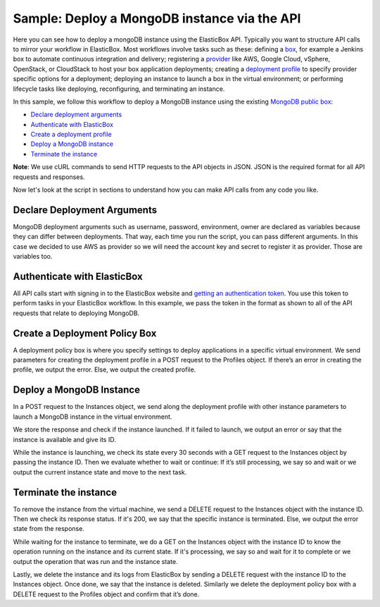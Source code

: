 Sample: Deploy a MongoDB instance via the API
*******************************************************************************

Here you can see how to deploy a mongoDB instance using the ElasticBox API. Typically you want to structure API calls to mirror your workflow in ElasticBox. Most workflows involve tasks such as these: defining a `box </../documentation/core-concepts/boxes/>`_, for example a Jenkins box to automate continuous integration and delivery; registering a `provider </../documentation/core-concepts/providers/>`_ like AWS, Google Cloud, vSphere, OpenStack, or CloudStack to host your box application deployments; creating a `deployment profile </../documentation/deploying-and-managing-instances/deploying-managing-instances/#profile>`_ to specify provider specific options for a deployment; deploying an instance to launch a box in the virtual environment; or performing lifecycle tasks like deploying, reconfiguring, and terminating an instance.

In this sample, we follow this workflow to deploy a MongoDB instance using the existing `MongoDB public box <https://elasticbox.com/#/boxes/9af398c9-4705-4c8e-b4ae-432a6d69d49b/mongodb-server/configuration>`_:

* `Declare deployment arguments`_
* `Authenticate with ElasticBox`_
* `Create a deployment profile`_
* `Deploy a MongoDB instance`_
* `Terminate the instance`_

**Note**: We use cURL commands to send HTTP requests to the API objects in JSON. JSON is the required format for all API requests and responses.

Now let's look at the script in sections to understand how you can make API calls from any code you like.

Declare Deployment Arguments
------------------------------------

MongoDB deployment arguments such as username, password, environment, owner are declared as variables because they can differ between deployments. That way, each time you run the script, you can pass different arguments. In this case we decided to use AWS as provider so we will need the account key and secret to register it as provider. Those are variables too.

.. raw:: html

	<pre>
	aws_provider_key=$1
	aws_provider_secret=$2

	environment=$3
	elasticBox_token=$4
	owner=$5

	username=$1
	password=$2
	</pre>

Authenticate with ElasticBox
-------------------------------------

All API calls start with signing in to the ElasticBox website and `getting an authentication token </../documentation/api/overview-access/#api-get-token>`_. You use this token to perform tasks in your ElasticBox workflow. In this example, we pass the token in the format as shown to all of the API requests that relate to deploying MongoDB.

.. raw:: html

	<pre>
	ElasticBox-Token:8ccc8203-2efd-44a9-8819-e95fd2277be2
	</pre>

.. _Create a deployment profile:

Create a Deployment Policy Box
-------------------------------------

A deployment policy box is where you specify settings to deploy applications in a specific virtual environment. We send parameters for creating the deployment profile in a POST request to the Profiles object. If there’s an error in creating the profile, we output the error. Else, we output the created profile.

.. raw:: html

	<pre>
	payload="{
		\"owner\": \"$owner\",
		\"schema\": \"http://elasticbox.net/schemas/boxes/policy\",
		\"claims\": [
		\"linux\"
		],
		\"lifespan\": {
		\"operation\": \"none\"
		},
		\"automatic_updates\": \"off\",
		\"provider_id\": \"$provider_id\",
		\"name\": \"Deployment Policy Box Example\",
		\"description\": \"Just one example of deployment policy box creation via API\",
		\"profile\": {
		\"schema\": \"http://elasticbox.net/schemas/aws/ec2/profile\",
		\"flavor\": \"t1.micro\",
		\"location\": \"us-east-1\",
		\"instances\": 1,
		\"image\": \"Linux Compute\",
		\"keypair\": \"None\",
		\"cloud\": \"EC2\",
		\"security_groups\": [

		],
		\"subnet\": \"us-east-1a\"
		}
		}"
	policy_box=$(curl -k -s \
		-X POST \
		-H "Content-Type:application/json" \
		-H "elasticBox-token:$elasticBox_token" \
		-H "elasticbox-release:4.0" \
		-A "Mozilla/5.0 (Macintosh; Intel Mac OS X 10_6_8) AppleWebKit/534.30 (KHTML, like Gecko) Chrome/12.0.742.112 Safari/534.30" \
		-H "Accept: application/json" \
		-H "Content-Type: application/json;charset=UTF-8" \
		-d "$payload" https://$environment/services/boxes)
	policy_box_id=$(echo $policy_box | python -c 'import json,sys; print json.load(sys.stdin)["id"]')
	if [ -z != $policy_box_id ]; then
		echo "Created Deployment Policy Box $policy_box_id"
	else
		echo "Error launching the Deployment Policy Box: $policy_box"
		exit 1
	fi;
	</pre>

.. _Create a Box:

Deploy a MongoDB Instance
--------------------------------------------------------------------------------------

In a POST request to the Instances object, we send along the deployment profile with other instance parameters to launch a MongoDB instance in the virtual environment.

.. raw:: html

	<pre>
	#Deploy the instance  
	payload="{
	    \"schema\": \"http://elasticbox.net/schemas/deploy-instance-request\",
	    \"owner\": \"$owner\",
	    \"name\": \"ScriptBoxSample\",
	    \"box\": {
	        \"id\": \"$mongo_box_id\",
	        \"variables\": [
	            {
	              \"name\": \"username\",
	              \"type\": \"Text\",
	              \"value\": \"$username\",
	              \"required\": true
	            },
	            {
	              \"name\": \"password\",
	              \"type\": \"Password\",
	              \"value\": \"$password\",
	              \"required\": true
	            }
	        ]
	    },
	    \"instance_tags\": [

	    ],
	    \"automatic_updates\": \"off\",
	    \"policy_box\": {
	        \"id\": \"$policy_box_id\",
	        \"variables\": [

	        ]
	     }
	}"
	instance=$(curl -k -s \
	    -X POST \
	    -H "Content-Type:application/json" \
	    -H "elasticBox-token:$elasticBox_token" \
	    -H "elasticbox-release:4.0" \
	    -A "Mozilla/5.0 (Macintosh; Intel Mac OS X 10_6_8) AppleWebKit/534.30 (KHTML, like Gecko) Chrome/12.0.742.112 Safari/534.30" \
	    -H "Accept: application/json" \
	    -H "Content-Type: application/json;charset=UTF-8" \
	    -d "$payload" https://$environment/services/instances)
	instance_id=$(echo $instance | python -c 'import json,sys; print json.load(sys.stdin)["id"]')
	if [ -z != $instance_id ]; then
	    echo "Deployed Instance $instance_id"
	else
	    echo "Error deploying the Instance: $instance_id"
	    exit 1
	fi;
	</pre>

We store the response and check if the instance launched. If it failed to launch, we output an error or say that the instance is available and give its ID.

While the instance is launching, we check its state every 30 seconds with a GET request to the Instances object by passing the instance ID. Then we evaluate whether to wait or continue: If it’s still processing, we say so and wait or we output the current instance state and move to the next task.

.. raw:: html

	<pre>
	COUNTER=0
	while [ $COUNTER -lt $cycles_to_wait ]; do
	  instance=$(curl -k -s \
	    -X GET\
	    -H "elasticBox-token:$elasticBox_token" \
	    -H "elasticbox-release:4.0" \
	    -A "Mozilla/5.0 (Macintosh; Intel Mac OS X 10_6_8) AppleWebKit/534.30 (KHTML, like Gecko) Chrome/12.0.742.112 Safari/534.30" \
	    -H "Accept: application/json" \
	    -H "Content-Type: application/json" \
	    https://$environment/services/instances/${instance_id})
	  instance_state=$(echo $instance | python -c 'import json,sys; print json.load(sys.stdin)["state"]')
	  instance_operation=$(echo $instance | python -c 'import json,sys; print json.load(sys.stdin)["operation"]')
	  if [[ "$instance_state" == "processing" ]]; then
	    echo "The state of the Instance is $instance_state $instance_operation Waiting for it to be done or unavailable"
	    let COUNTER=COUNTER+1
	    sleep 30
	  else
	    echo "The state of the Instance is $instance_state $instance_operation. Process completed"
	    break
	  fi
	done
	</pre>

Terminate the instance
---------------------------

To remove the instance from the virtual machine, we send a DELETE request to the Instances object with the instance ID. Then we check its response status. If it's 200, we say that the specific instance is terminated. Else, we output the error state from the response.

.. raw:: html

	<pre>
	status=$(curl -s -k \
	  -X DELETE \
	  -H "Accept: application/json" \
	  -A "Mozilla/5.0 (Macintosh; Intel Mac OS X 10_6_8) AppleWebKit/534.30 (KHTML, like Gecko) Chrome/12.0.742.112 Safari/534.30" \
	  -H "Content-Type:application/json" \
	  -H "elasticBox-token:$elasticBox_token" \
	  -H "elasticbox-release:4.0" \
	  -w '%{http_code}' \
	  -o /dev/null \
	  https://$environment/services/instances/${instance_id}?operation=terminate)
	if [[ ! $status -eq 202 ]]; then
	  echo "Error terminating the instance: Error $status"
	  exit 1
	else
	  echo "Terminated Instance $instance_id"
	fi
	</pre>

While waiting for the instance to terminate, we do a GET on the Instances object with the instance ID to know the operation running on the instance and its current state. If it's processing, we say so and wait for it to complete or we output the operation that was run and the instance state.

.. raw:: html

	<pre>
	#Wait for the instance to be terminated
	COUNTER=0
	while [[ $COUNTER -lt 30 ]]; do
	  instance=$(curl -k -s \
	    -X GET \
	    -H "Accept: application/json" \
	    -A "Mozilla/5.0 (Macintosh; Intel Mac OS X 10_6_8) AppleWebKit/534.30 (KHTML, like Gecko) Chrome/12.0.742.112 Safari/534.30" \
	    -H "Content-Type:application/json" \
	    -H "elasticBox-token:$elasticBox_token" \
	    -H "elasticbox-release:4.0" \
	    https://$environment/services/instances/${instance_id})
	  instance_state=$(echo $instance | python -c 'import json,sys; print json.load(sys.stdin)["state"]')
	  instance_operation=$(echo $instance | python -c 'import json,sys; print json.load(sys.stdin)["operation"]')
	  if [[ "$instance_state" == "processing" ]]; then
	    echo "The state of the instance is $instance_state $instance_operation Waiting for it to be done or unavailable"
	    let COUNTER=COUNTER+1
	    sleep 30
	  else
	    echo "The state of the Instance is $instance_state $instance_operation"
	    break
	  fi
	done
	</pre>

Lastly, we delete the instance and its logs from ElasticBox by sending a DELETE request with the instance ID to the Instances object. Once done, we say that the instance is deleted. Similarly we delete the deployment policy box with a DELETE request to the Profiles object and confirm that it’s done.

.. raw:: html

	<pre>
	#Remove the deployment policy box
	status=$(curl -s -k \
	  -X DELETE \
	  -H "Accept: application/json" \
	  -A "Mozilla/5.0 (Macintosh; Intel Mac OS X 10_6_8) AppleWebKit/534.30 (KHTML, like Gecko) Chrome/12.0.742.112 Safari/534.30" \
	  -H "Content-Type:application/json" \
	  -H "elasticBox-token:$elasticBox_token" \
	  -H "elasticbox-release:4.0" \
	  -w '%{http_code}' \
	  -o /dev/null \
	  https://$environment/services/boxes/${policy_box_id})
	if [[ ! $status -eq 204 ]]; then
	  echo "Error terminating the Deployment Policy Box: Error $status"
	  exit 1
	else
	  echo "Terminated Deployment Policy Box $policy_box_id"
	fi
	</pre>
